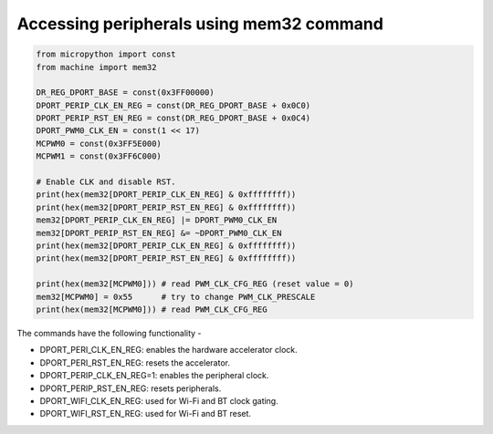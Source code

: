 Accessing peripherals using mem32 command
=========================================

.. code-block:: python3

	from micropython import const
	from machine import mem32

	DR_REG_DPORT_BASE = const(0x3FF00000)
	DPORT_PERIP_CLK_EN_REG = const(DR_REG_DPORT_BASE + 0x0C0)
	DPORT_PERIP_RST_EN_REG = const(DR_REG_DPORT_BASE + 0x0C4)
	DPORT_PWM0_CLK_EN = const(1 << 17)
	MCPWM0 = const(0x3FF5E000)
	MCPWM1 = const(0x3FF6C000)

	# Enable CLK and disable RST.
	print(hex(mem32[DPORT_PERIP_CLK_EN_REG] & 0xffffffff))
	print(hex(mem32[DPORT_PERIP_RST_EN_REG] & 0xffffffff))
	mem32[DPORT_PERIP_CLK_EN_REG] |= DPORT_PWM0_CLK_EN
	mem32[DPORT_PERIP_RST_EN_REG] &= ~DPORT_PWM0_CLK_EN
	print(hex(mem32[DPORT_PERIP_CLK_EN_REG] & 0xffffffff))
	print(hex(mem32[DPORT_PERIP_RST_EN_REG] & 0xffffffff))

	print(hex(mem32[MCPWM0])) # read PWM_CLK_CFG_REG (reset value = 0)
	mem32[MCPWM0] = 0x55      # try to change PWM_CLK_PRESCALE
	print(hex(mem32[MCPWM0])) # read PWM_CLK_CFG_REG

The commands have the following functionality - 

* DPORT_PERI_CLK_EN_REG: enables the hardware accelerator clock.

* DPORT_PERI_RST_EN_REG: resets the accelerator.

* DPORT_PERIP_CLK_EN_REG=1: enables the peripheral clock.

* DPORT_PERIP_RST_EN_REG: resets peripherals.

* DPORT_WIFI_CLK_EN_REG: used for Wi-Fi and BT clock gating.

* DPORT_WIFI_RST_EN_REG: used for Wi-Fi and BT reset.